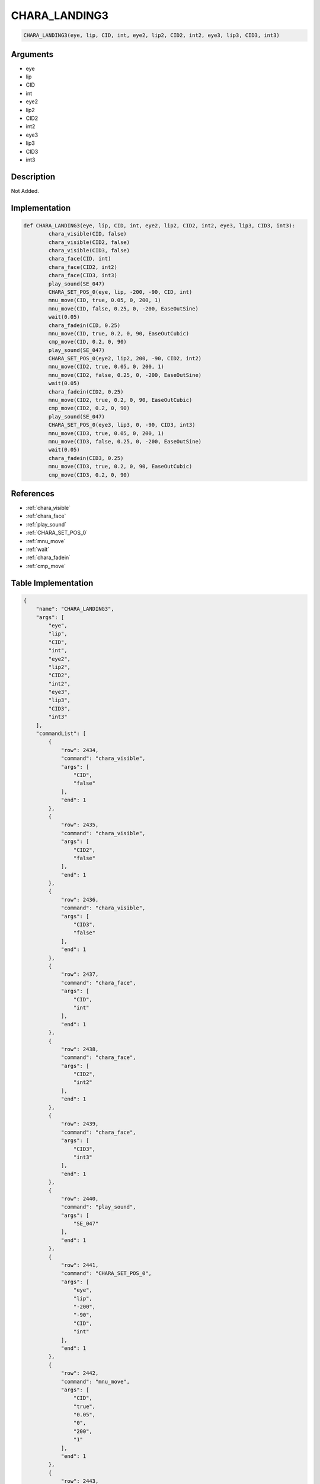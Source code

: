 .. _CHARA_LANDING3:

CHARA_LANDING3
========================

.. code-block:: text

	CHARA_LANDING3(eye, lip, CID, int, eye2, lip2, CID2, int2, eye3, lip3, CID3, int3)


Arguments
------------

* eye
* lip
* CID
* int
* eye2
* lip2
* CID2
* int2
* eye3
* lip3
* CID3
* int3

Description
-------------

Not Added.

Implementation
-------------

.. code-block:: python

	def CHARA_LANDING3(eye, lip, CID, int, eye2, lip2, CID2, int2, eye3, lip3, CID3, int3):
		chara_visible(CID, false)
		chara_visible(CID2, false)
		chara_visible(CID3, false)
		chara_face(CID, int)
		chara_face(CID2, int2)
		chara_face(CID3, int3)
		play_sound(SE_047)
		CHARA_SET_POS_0(eye, lip, -200, -90, CID, int)
		mnu_move(CID, true, 0.05, 0, 200, 1)
		mnu_move(CID, false, 0.25, 0, -200, EaseOutSine)
		wait(0.05)
		chara_fadein(CID, 0.25)
		mnu_move(CID, true, 0.2, 0, 90, EaseOutCubic)
		cmp_move(CID, 0.2, 0, 90)
		play_sound(SE_047)
		CHARA_SET_POS_0(eye2, lip2, 200, -90, CID2, int2)
		mnu_move(CID2, true, 0.05, 0, 200, 1)
		mnu_move(CID2, false, 0.25, 0, -200, EaseOutSine)
		wait(0.05)
		chara_fadein(CID2, 0.25)
		mnu_move(CID2, true, 0.2, 0, 90, EaseOutCubic)
		cmp_move(CID2, 0.2, 0, 90)
		play_sound(SE_047)
		CHARA_SET_POS_0(eye3, lip3, 0, -90, CID3, int3)
		mnu_move(CID3, true, 0.05, 0, 200, 1)
		mnu_move(CID3, false, 0.25, 0, -200, EaseOutSine)
		wait(0.05)
		chara_fadein(CID3, 0.25)
		mnu_move(CID3, true, 0.2, 0, 90, EaseOutCubic)
		cmp_move(CID3, 0.2, 0, 90)

References
-------------
* :ref:`chara_visible`
* :ref:`chara_face`
* :ref:`play_sound`
* :ref:`CHARA_SET_POS_0`
* :ref:`mnu_move`
* :ref:`wait`
* :ref:`chara_fadein`
* :ref:`cmp_move`

Table Implementation
-------------

.. code-block:: json

	{
	    "name": "CHARA_LANDING3",
	    "args": [
	        "eye",
	        "lip",
	        "CID",
	        "int",
	        "eye2",
	        "lip2",
	        "CID2",
	        "int2",
	        "eye3",
	        "lip3",
	        "CID3",
	        "int3"
	    ],
	    "commandList": [
	        {
	            "row": 2434,
	            "command": "chara_visible",
	            "args": [
	                "CID",
	                "false"
	            ],
	            "end": 1
	        },
	        {
	            "row": 2435,
	            "command": "chara_visible",
	            "args": [
	                "CID2",
	                "false"
	            ],
	            "end": 1
	        },
	        {
	            "row": 2436,
	            "command": "chara_visible",
	            "args": [
	                "CID3",
	                "false"
	            ],
	            "end": 1
	        },
	        {
	            "row": 2437,
	            "command": "chara_face",
	            "args": [
	                "CID",
	                "int"
	            ],
	            "end": 1
	        },
	        {
	            "row": 2438,
	            "command": "chara_face",
	            "args": [
	                "CID2",
	                "int2"
	            ],
	            "end": 1
	        },
	        {
	            "row": 2439,
	            "command": "chara_face",
	            "args": [
	                "CID3",
	                "int3"
	            ],
	            "end": 1
	        },
	        {
	            "row": 2440,
	            "command": "play_sound",
	            "args": [
	                "SE_047"
	            ],
	            "end": 1
	        },
	        {
	            "row": 2441,
	            "command": "CHARA_SET_POS_0",
	            "args": [
	                "eye",
	                "lip",
	                "-200",
	                "-90",
	                "CID",
	                "int"
	            ],
	            "end": 1
	        },
	        {
	            "row": 2442,
	            "command": "mnu_move",
	            "args": [
	                "CID",
	                "true",
	                "0.05",
	                "0",
	                "200",
	                "1"
	            ],
	            "end": 1
	        },
	        {
	            "row": 2443,
	            "command": "mnu_move",
	            "args": [
	                "CID",
	                "false",
	                "0.25",
	                "0",
	                "-200",
	                "EaseOutSine"
	            ],
	            "end": 1
	        },
	        {
	            "row": 2444,
	            "command": "wait",
	            "args": [
	                "0.05"
	            ],
	            "end": 1
	        },
	        {
	            "row": 2445,
	            "command": "chara_fadein",
	            "args": [
	                "CID",
	                "0.25"
	            ],
	            "end": 1
	        },
	        {
	            "row": 2446,
	            "command": "mnu_move",
	            "args": [
	                "CID",
	                "true",
	                "0.2",
	                "0",
	                "90",
	                "EaseOutCubic"
	            ],
	            "end": 1
	        },
	        {
	            "row": 2447,
	            "command": "cmp_move",
	            "args": [
	                "CID",
	                "0.2",
	                "0",
	                "90"
	            ],
	            "end": 1
	        },
	        {
	            "row": 2448,
	            "command": "play_sound",
	            "args": [
	                "SE_047"
	            ],
	            "end": 1
	        },
	        {
	            "row": 2449,
	            "command": "CHARA_SET_POS_0",
	            "args": [
	                "eye2",
	                "lip2",
	                "200",
	                "-90",
	                "CID2",
	                "int2"
	            ],
	            "end": 1
	        },
	        {
	            "row": 2450,
	            "command": "mnu_move",
	            "args": [
	                "CID2",
	                "true",
	                "0.05",
	                "0",
	                "200",
	                "1"
	            ],
	            "end": 1
	        },
	        {
	            "row": 2451,
	            "command": "mnu_move",
	            "args": [
	                "CID2",
	                "false",
	                "0.25",
	                "0",
	                "-200",
	                "EaseOutSine"
	            ],
	            "end": 1
	        },
	        {
	            "row": 2452,
	            "command": "wait",
	            "args": [
	                "0.05"
	            ],
	            "end": 1
	        },
	        {
	            "row": 2453,
	            "command": "chara_fadein",
	            "args": [
	                "CID2",
	                "0.25"
	            ],
	            "end": 1
	        },
	        {
	            "row": 2454,
	            "command": "mnu_move",
	            "args": [
	                "CID2",
	                "true",
	                "0.2",
	                "0",
	                "90",
	                "EaseOutCubic"
	            ],
	            "end": 1
	        },
	        {
	            "row": 2455,
	            "command": "cmp_move",
	            "args": [
	                "CID2",
	                "0.2",
	                "0",
	                "90"
	            ],
	            "end": 1
	        },
	        {
	            "row": 2456,
	            "command": "play_sound",
	            "args": [
	                "SE_047"
	            ],
	            "end": 1
	        },
	        {
	            "row": 2457,
	            "command": "CHARA_SET_POS_0",
	            "args": [
	                "eye3",
	                "lip3",
	                "0",
	                "-90",
	                "CID3",
	                "int3"
	            ],
	            "end": 1
	        },
	        {
	            "row": 2458,
	            "command": "mnu_move",
	            "args": [
	                "CID3",
	                "true",
	                "0.05",
	                "0",
	                "200",
	                "1"
	            ],
	            "end": 1
	        },
	        {
	            "row": 2459,
	            "command": "mnu_move",
	            "args": [
	                "CID3",
	                "false",
	                "0.25",
	                "0",
	                "-200",
	                "EaseOutSine"
	            ],
	            "end": 1
	        },
	        {
	            "row": 2460,
	            "command": "wait",
	            "args": [
	                "0.05"
	            ],
	            "end": 1
	        },
	        {
	            "row": 2461,
	            "command": "chara_fadein",
	            "args": [
	                "CID3",
	                "0.25"
	            ],
	            "end": 1
	        },
	        {
	            "row": 2462,
	            "command": "mnu_move",
	            "args": [
	                "CID3",
	                "true",
	                "0.2",
	                "0",
	                "90",
	                "EaseOutCubic"
	            ],
	            "end": 1
	        },
	        {
	            "row": 2463,
	            "command": "cmp_move",
	            "args": [
	                "CID3",
	                "0.2",
	                "0",
	                "90"
	            ],
	            "end": 1
	        }
	    ]
	}

Sample
-------------

.. code-block:: json

	{}
